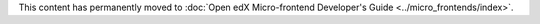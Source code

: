 This content has permanently moved to :doc:`Open edX Micro-frontend Developer's Guide <../micro_frontends/index>`.

